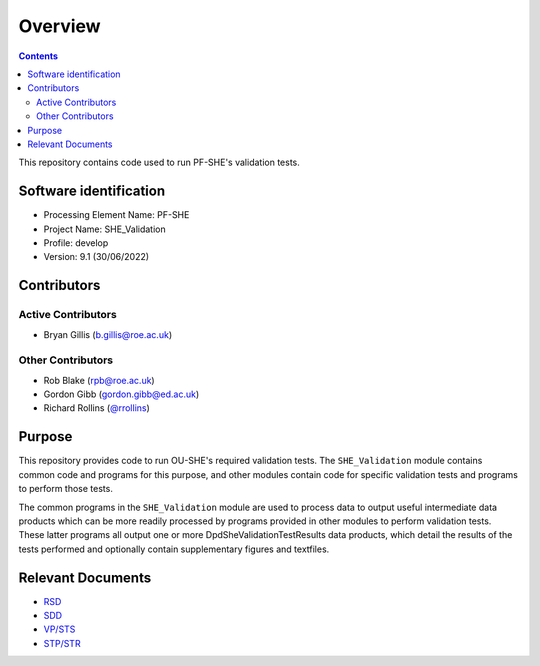 Overview
========

.. contents::

This repository contains code used to run PF-SHE's validation tests.


Software identification
-----------------------

-  Processing Element Name: PF-SHE
-  Project Name: SHE\_Validation
-  Profile: develop
-  Version: 9.1 (30/06/2022)


Contributors
------------

Active Contributors
~~~~~~~~~~~~~~~~~~~

-  Bryan Gillis (b.gillis@roe.ac.uk)

Other Contributors
~~~~~~~~~~~~~~~~~~

-  Rob Blake (rpb@roe.ac.uk)
-  Gordon Gibb (gordon.gibb@ed.ac.uk)
-  Richard Rollins (`@rrollins <https://gitlab.euclid-sgs.uk/rrollins>`_)

Purpose
-------

This repository provides code to run OU-SHE's required validation tests. The ``SHE_Validation`` module contains common code and programs for this purpose, and other modules contain code for specific validation tests and programs to perform those tests.

The common programs in the ``SHE_Validation`` module are used to process data to output useful intermediate data products which can be more readily processed by programs provided in other modules to perform validation tests. These latter programs all output one or more DpdSheValidationTestResults data products, which detail the results of the tests performed and optionally contain supplementary figures and textfiles.

Relevant Documents
------------------

-  `RSD <https://euclid.roe.ac.uk/attachments/download/54815>`__
-  `SDD <https://euclid.roe.ac.uk/attachments/download/54782/EUCL-IFA-DDD-8-002.pdf>`__
-  `VP/STS <https://euclid.roe.ac.uk/attachments/download/54785/EUCL-CEA-PL-8-001_v1.44-Euclid-SGS-SHE-Validation_Plan_STS.pdf>`__
-  `STP/STR <https://euclid.roe.ac.uk/attachments/download/54784/EUCL-IFA-TP-8-002_v1-0-0.pdf>`__
